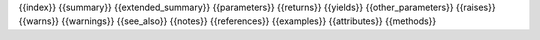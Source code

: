{{index}}
{{summary}}
{{extended_summary}}
{{parameters}}
{{returns}}
{{yields}}
{{other_parameters}}
{{raises}}
{{warns}}
{{warnings}}
{{see_also}}
{{notes}}
{{references}}
{{examples}}
{{attributes}}
{{methods}}
